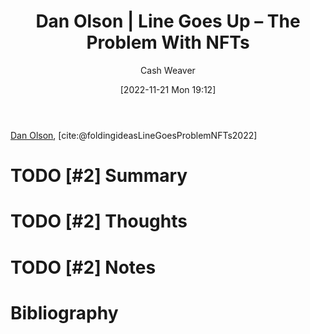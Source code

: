 :PROPERTIES:
:ROAM_REFS: [cite:@LineGoesProblemNFTs2022] [cite:@foldingideasLineGoesProblemNFTs2022]
:ID:       4198f962-c82a-41e5-8001-1b566d961143
:LAST_MODIFIED: [2023-09-05 Tue 20:19]
:END:
#+title: Dan Olson | Line Goes Up – The Problem With NFTs
#+hugo_custom_front_matter: :slug "4198f962-c82a-41e5-8001-1b566d961143"
#+author: Cash Weaver
#+date: [2022-11-21 Mon 19:12]
#+filetags: :hastodo:reference:

[[id:cfeb6969-326d-4804-a08c-d232cbd40369][Dan Olson]], [cite:@foldingideasLineGoesProblemNFTs2022]

* TODO [#2] Summary
* TODO [#2] Thoughts
* TODO [#2] Notes
* TODO [#2] Flashcards :noexport:
* Bibliography
#+print_bibliography:

